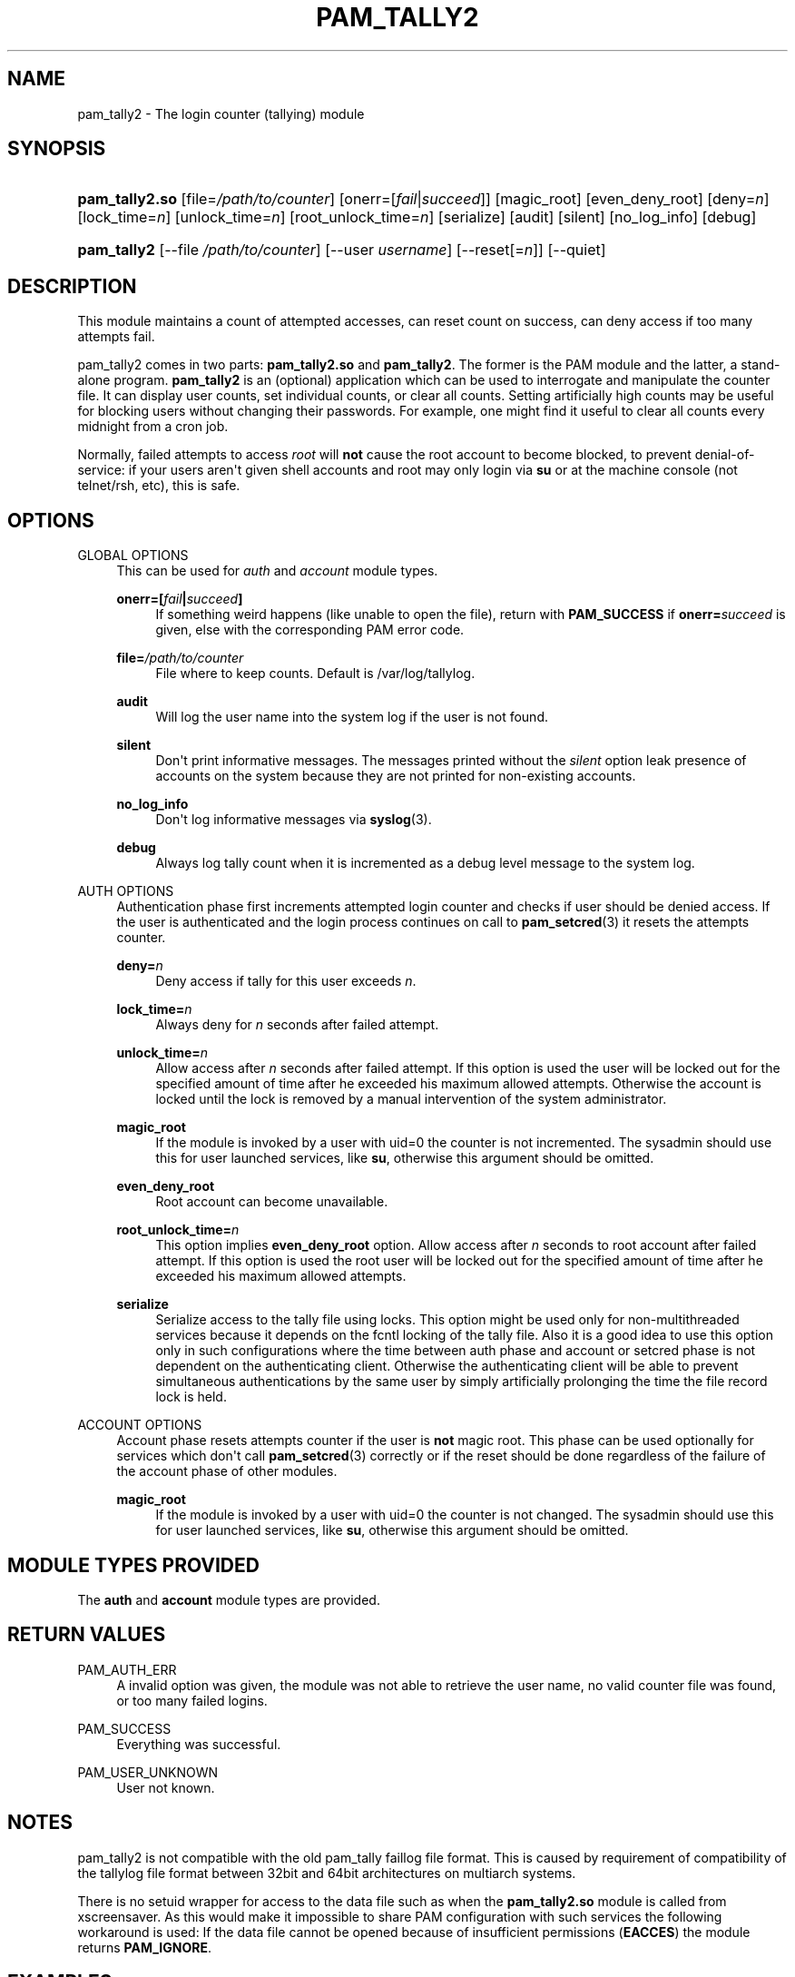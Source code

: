 '\" t
.\"     Title: pam_tally2
.\"    Author: [see the "AUTHOR" section]
.\" Generator: DocBook XSL Stylesheets v1.79.1 <http://docbook.sf.net/>
.\"      Date: 06/08/2020
.\"    Manual: Linux-PAM Manual
.\"    Source: Linux-PAM Manual
.\"  Language: English
.\"
.TH "PAM_TALLY2" "8" "06/08/2020" "Linux-PAM Manual" "Linux\-PAM Manual"
.\" -----------------------------------------------------------------
.\" * Define some portability stuff
.\" -----------------------------------------------------------------
.\" ~~~~~~~~~~~~~~~~~~~~~~~~~~~~~~~~~~~~~~~~~~~~~~~~~~~~~~~~~~~~~~~~~
.\" http://bugs.debian.org/507673
.\" http://lists.gnu.org/archive/html/groff/2009-02/msg00013.html
.\" ~~~~~~~~~~~~~~~~~~~~~~~~~~~~~~~~~~~~~~~~~~~~~~~~~~~~~~~~~~~~~~~~~
.ie \n(.g .ds Aq \(aq
.el       .ds Aq '
.\" -----------------------------------------------------------------
.\" * set default formatting
.\" -----------------------------------------------------------------
.\" disable hyphenation
.nh
.\" disable justification (adjust text to left margin only)
.ad l
.\" -----------------------------------------------------------------
.\" * MAIN CONTENT STARTS HERE *
.\" -----------------------------------------------------------------
.SH "NAME"
pam_tally2 \- The login counter (tallying) module
.SH "SYNOPSIS"
.HP \w'\fBpam_tally2\&.so\fR\ 'u
\fBpam_tally2\&.so\fR [file=\fI/path/to/counter\fR] [onerr=[\fIfail\fR|\fIsucceed\fR]] [magic_root] [even_deny_root] [deny=\fIn\fR] [lock_time=\fIn\fR] [unlock_time=\fIn\fR] [root_unlock_time=\fIn\fR] [serialize] [audit] [silent] [no_log_info] [debug]
.HP \w'\fBpam_tally2\fR\ 'u
\fBpam_tally2\fR [\-\-file\ \fI/path/to/counter\fR] [\-\-user\ \fIusername\fR] [\-\-reset[=\fIn\fR]] [\-\-quiet]
.SH "DESCRIPTION"
.PP
This module maintains a count of attempted accesses, can reset count on success, can deny access if too many attempts fail\&.
.PP
pam_tally2 comes in two parts:
\fBpam_tally2\&.so\fR
and
\fBpam_tally2\fR\&. The former is the PAM module and the latter, a stand\-alone program\&.
\fBpam_tally2\fR
is an (optional) application which can be used to interrogate and manipulate the counter file\&. It can display user counts, set individual counts, or clear all counts\&. Setting artificially high counts may be useful for blocking users without changing their passwords\&. For example, one might find it useful to clear all counts every midnight from a cron job\&.
.PP
Normally, failed attempts to access
\fIroot\fR
will
\fBnot\fR
cause the root account to become blocked, to prevent denial\-of\-service: if your users aren\*(Aqt given shell accounts and root may only login via
\fBsu\fR
or at the machine console (not telnet/rsh, etc), this is safe\&.
.SH "OPTIONS"
.PP
GLOBAL OPTIONS
.RS 4
This can be used for
\fIauth\fR
and
\fIaccount\fR
module types\&.
.PP
\fBonerr=[\fR\fB\fIfail\fR\fR\fB|\fR\fB\fIsucceed\fR\fR\fB]\fR
.RS 4
If something weird happens (like unable to open the file), return with
\fBPAM_SUCCESS\fR
if
\fBonerr=\fR\fB\fIsucceed\fR\fR
is given, else with the corresponding PAM error code\&.
.RE
.PP
\fBfile=\fR\fB\fI/path/to/counter\fR\fR
.RS 4
File where to keep counts\&. Default is
/var/log/tallylog\&.
.RE
.PP
\fBaudit\fR
.RS 4
Will log the user name into the system log if the user is not found\&.
.RE
.PP
\fBsilent\fR
.RS 4
Don\*(Aqt print informative messages\&. The messages printed without the
\fIsilent\fR
option leak presence of accounts on the system because they are not printed for non\-existing accounts\&.
.RE
.PP
\fBno_log_info\fR
.RS 4
Don\*(Aqt log informative messages via
\fBsyslog\fR(3)\&.
.RE
.PP
\fBdebug\fR
.RS 4
Always log tally count when it is incremented as a debug level message to the system log\&.
.RE
.RE
.PP
AUTH OPTIONS
.RS 4
Authentication phase first increments attempted login counter and checks if user should be denied access\&. If the user is authenticated and the login process continues on call to
\fBpam_setcred\fR(3)
it resets the attempts counter\&.
.PP
\fBdeny=\fR\fB\fIn\fR\fR
.RS 4
Deny access if tally for this user exceeds
\fIn\fR\&.
.RE
.PP
\fBlock_time=\fR\fB\fIn\fR\fR
.RS 4
Always deny for
\fIn\fR
seconds after failed attempt\&.
.RE
.PP
\fBunlock_time=\fR\fB\fIn\fR\fR
.RS 4
Allow access after
\fIn\fR
seconds after failed attempt\&. If this option is used the user will be locked out for the specified amount of time after he exceeded his maximum allowed attempts\&. Otherwise the account is locked until the lock is removed by a manual intervention of the system administrator\&.
.RE
.PP
\fBmagic_root\fR
.RS 4
If the module is invoked by a user with uid=0 the counter is not incremented\&. The sysadmin should use this for user launched services, like
\fBsu\fR, otherwise this argument should be omitted\&.
.RE
.PP
\fBeven_deny_root\fR
.RS 4
Root account can become unavailable\&.
.RE
.PP
\fBroot_unlock_time=\fR\fB\fIn\fR\fR
.RS 4
This option implies
\fBeven_deny_root\fR
option\&. Allow access after
\fIn\fR
seconds to root account after failed attempt\&. If this option is used the root user will be locked out for the specified amount of time after he exceeded his maximum allowed attempts\&.
.RE
.PP
\fBserialize\fR
.RS 4
Serialize access to the tally file using locks\&. This option might be used only for non\-multithreaded services because it depends on the fcntl locking of the tally file\&. Also it is a good idea to use this option only in such configurations where the time between auth phase and account or setcred phase is not dependent on the authenticating client\&. Otherwise the authenticating client will be able to prevent simultaneous authentications by the same user by simply artificially prolonging the time the file record lock is held\&.
.RE
.RE
.PP
ACCOUNT OPTIONS
.RS 4
Account phase resets attempts counter if the user is
\fBnot\fR
magic root\&. This phase can be used optionally for services which don\*(Aqt call
\fBpam_setcred\fR(3)
correctly or if the reset should be done regardless of the failure of the account phase of other modules\&.
.PP
\fBmagic_root\fR
.RS 4
If the module is invoked by a user with uid=0 the counter is not changed\&. The sysadmin should use this for user launched services, like
\fBsu\fR, otherwise this argument should be omitted\&.
.RE
.RE
.SH "MODULE TYPES PROVIDED"
.PP
The
\fBauth\fR
and
\fBaccount\fR
module types are provided\&.
.SH "RETURN VALUES"
.PP
PAM_AUTH_ERR
.RS 4
A invalid option was given, the module was not able to retrieve the user name, no valid counter file was found, or too many failed logins\&.
.RE
.PP
PAM_SUCCESS
.RS 4
Everything was successful\&.
.RE
.PP
PAM_USER_UNKNOWN
.RS 4
User not known\&.
.RE
.SH "NOTES"
.PP
pam_tally2 is not compatible with the old pam_tally faillog file format\&. This is caused by requirement of compatibility of the tallylog file format between 32bit and 64bit architectures on multiarch systems\&.
.PP
There is no setuid wrapper for access to the data file such as when the
\fBpam_tally2\&.so\fR
module is called from xscreensaver\&. As this would make it impossible to share PAM configuration with such services the following workaround is used: If the data file cannot be opened because of insufficient permissions (\fBEACCES\fR) the module returns
\fBPAM_IGNORE\fR\&.
.SH "EXAMPLES"
.PP
Add the following line to
/etc/pam\&.d/login
to lock the account after 4 failed logins\&. Root account will be locked as well\&. The accounts will be automatically unlocked after 20 minutes\&. The module does not have to be called in the account phase because the
\fBlogin\fR
calls
\fBpam_setcred\fR(3)
correctly\&.
.sp
.if n \{\
.RS 4
.\}
.nf
auth     required       pam_securetty\&.so
auth     required       pam_tally2\&.so deny=4 even_deny_root unlock_time=1200
auth     required       pam_env\&.so
auth     required       pam_unix\&.so
auth     required       pam_nologin\&.so
account  required       pam_unix\&.so
password required       pam_unix\&.so
session  required       pam_limits\&.so
session  required       pam_unix\&.so
session  required       pam_lastlog\&.so nowtmp
session  optional       pam_mail\&.so standard
    
.fi
.if n \{\
.RE
.\}
.SH "FILES"
.PP
/var/log/tallylog
.RS 4
failure count logging file
.RE
.SH "SEE ALSO"
.PP
\fBpam.conf\fR(5),
\fBpam.d\fR(5),
\fBpam\fR(8)
.SH "AUTHOR"
.PP
pam_tally2 was written by Tim Baverstock and Tomas Mraz\&.
